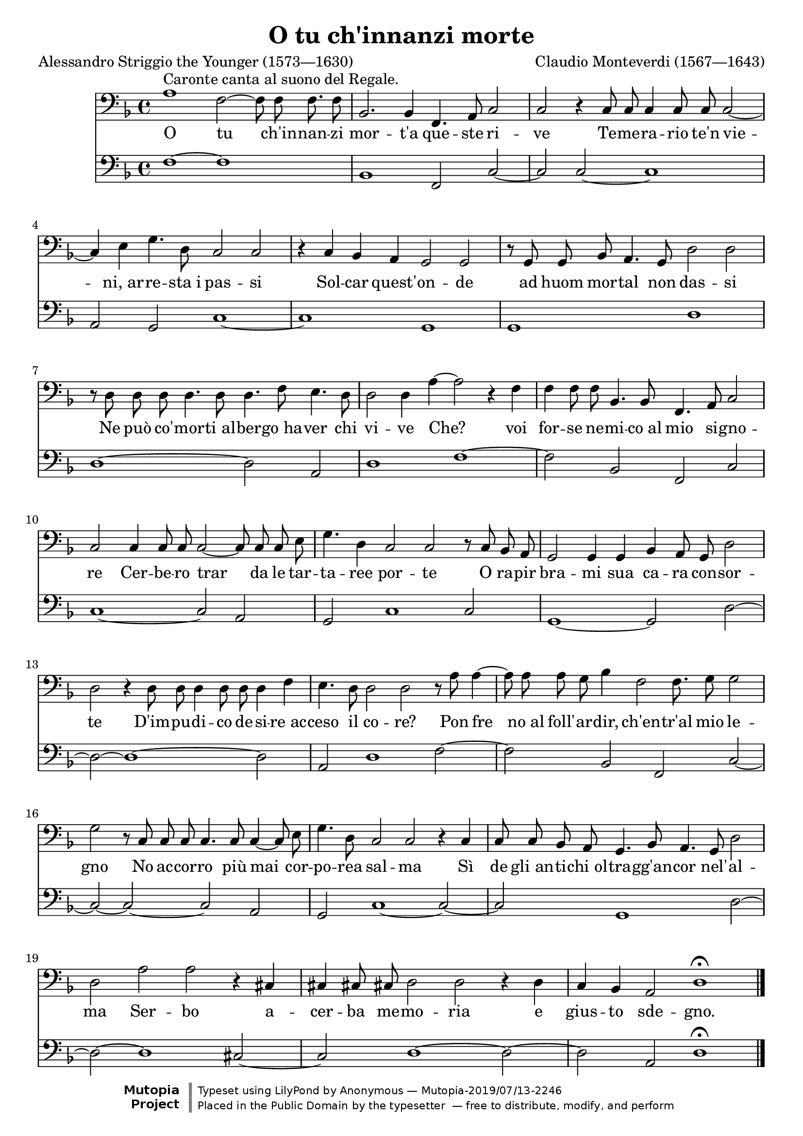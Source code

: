 \version "2.18.2"

\midi {
  \tempo 2 = 50
}

\header {
  title = "O tu ch'innanzi morte"
  composer = "Claudio Monteverdi (1567—1643)"
  poet = "Alessandro Striggio the Younger (1573—1630)"

  date = "1607"
  maintainer = "Anonymous"
  mutopiacomposer = "MonteverdiC"
  mutopiainstrument = "Voice (Bass), Reed Organ"
  mutopiapoet = "Alessandro Striggio the Younger"
  mutopiatitle = "O tu ch'innanzi morte (L'Orfeo)"
  license = "Public Domain"
  source = "L'ORFEO / FAVOLA / IN MVSICA / DA CLAVDIO MONTEVERDE / MAESTRO DI CAPELLA / DELLA SERENISS. REPVBLICA. / RAPPRESENTATA IN MANTOVA / L'Anno 1607. Et novamente Ristampata. / IN VENETIA M D C X. V. / Appresso Riccardo Amadino. (IMSLP51366-PMLP21363, IMSLP30835-PMLP21363)"
  style = "Baroque"
  footer = "Mutopia-2019/07/13-2246"
  copyright = \markup {\override #'(font-name . "DejaVu Sans, Bold") \override #'(baseline-skip . 0) \right-column {\with-url #"http://www.MutopiaProject.org" {\abs-fontsize #9  "Mutopia " \concat {\abs-fontsize #12 \with-color #white "ǀ" \abs-fontsize #9 "Project "}}}\override #'(font-name . "DejaVu Sans, Bold") \override #'(baseline-skip . 0 ) \center-column {\abs-fontsize #11.9 \with-color #grey \bold {"ǀ" "ǀ"}}\override #'(font-name . "DejaVu Sans,sans-serif") \override #'(baseline-skip . 0) \column { \abs-fontsize #8 \concat {"Typeset using " \with-url #"http://www.lilypond.org" "LilyPond " "by " \maintainer " — " \footer}\concat {\concat {\abs-fontsize #8 { "Placed in the " \with-url #"http://creativecommons.org/licenses/publicdomain" "Public Domain" " by the typesetter " " — free to distribute, modify, and perform" }}\abs-fontsize #13 \with-color #white "ǀ" }}}
  tagline = ##f
}

global = {
  \key d \minor
  \time 2/1
  \override Score.TimeSignature #'stencil = #ly:text-interface::print
  \override Score.TimeSignature #'text = \markup \musicglyph #"timesig.C44"

  \cadenzaOn s1*2 s16 \cadenzaOff \bar "|" \set Score.currentBarNumber = #2 s1*4 \break
  s1*2 \noBreak s1*4 \break
  s1*6 \break
  s1*2 \cadenzaOn s1*2 s8 \cadenzaOff \bar "|" \set Score.currentBarNumber = #12 s1*2 \break
  s1*4 \cadenzaOn s1*2 s16 \cadenzaOff \bar "|" \set Score.currentBarNumber = #16 \break
  s1*6 \break
  s1*6 \bar "|."
}

voice = \relative c' {
  a1^"Caronte canta al suono del Regale." f2~ f8 f f8. f8 |
  bes,2. bes4 f4. a8 c2 |
  c2 r4 c8 c c4 c8 c c2~ |

    \barNumberCheck 4

  c4 e g4. d8 c2 c |
  r4 c bes a g2 g |
  r8 g g bes a4. g8 d'2 d |

    \barNumberCheck 7

  r8 d d d d4. d8 d4. f8 e4. d8 |
  d2 d4 a'4~ a2 r4 f |
  f4 f8 f bes,4. bes8 f4. a8 c2 |

    \barNumberCheck 10

  c2 c4 c8 c c2~ c8 c c e |
  g4. d4 c2 c r8 c bes a |
  g2 g4 g bes a8 g d'2 |

    \barNumberCheck 13

  d2 r4 d8 d d4 d8 d d4 f |
  e4. d8 d2 d r8 a' a4~ |
  a8 a a g bes4 f2 f8. g8 g2 |

    \barNumberCheck 16

  g2 r8 c, c c c4. c8 c4~ c8 e |
  g4. d8 c2 c r4 c |
  c8 c bes a g4. bes8 a4. g8 d'2 |

    \barNumberCheck 19

  d2 a' a r4 cis,!4 |
  cis!4 cis!8 cis! d2 d r4 d |
  c4 bes a2 d1\fermata |
}

text = \lyricmode {
  O tu ch'in -- nan -- zi mor -- t'a que -- ste ri -- ve Te -- me -- ra -- rio te'n vie --
  ni,_ar -- re -- sta_i pas -- si Sol -- car quest' -- on -- de ad huom mor -- tal non das -- si
  Ne può co' -- mor -- ti_al -- ber -- go_ha -- ver chi vi -- ve Che? voi for -- se ne -- mi -- co_al mio si -- gno --
  re Cer -- be -- ro trar da le tar -- ta -- ree por -- te O ra -- pir bra -- mi sua ca -- ra con -- sor --
  te D'im -- pu -- di -- co de -- si -- re_ac -- ceso il co -- re? Pon fre no_al foll' -- ar -- dir, ch'en -- tr'al mio le --
  gno No ac -- cor -- ro più mai cor -- po -- rea sal -- ma Sì de gli_an -- ti -- chi_ol -- tra -- gg'an -- cor nel' -- al --
  ma Ser -- bo a -- cer -- ba me -- mo -- ria e gius -- to sde -- gno.
}

%{
O tu ch'innanzi mort'a queste rive
Temerario te'n vie ni, arresta i passi
Solcar quest'onde ad huom mortal non dassi
Ne può co'morti albergo haver chi vive
Che? voi forse nemico al mio signore
Cerbero trar da le tartaree porte
O rapir brami sua cara consorte
D'impudico desire acceso il core?
Pon fre no al foll'ardir, ch'entr'al mio legno
No accorro più mai cor porea salma
Sì de gli antichi oltragg'ancor nel'alma
Serbo acerba memoria e giusto sdegno.
%}

organ = \relative c {
  f1~ f s16 |
  bes,1 f2 c'~ |
  c2 c~ c1 |

    \barNumberCheck 4

  a2 g c1~ |
  c1 g |
  g1 d' |

    \barNumberCheck 7

  d1~ d2 a2 |
  d1 f1~ |
  f2 bes, f c' |

    \barNumberCheck 10

  c1~ c2 a |
  g2 s8 c1 c2 |
  g1~ g2 d'~ |

    \barNumberCheck 13

  d2~ d1~ d2 |
  a2 d1 f2~ |
  f2 bes, f s16 c'2~ |

    \barNumberCheck 16

  c2~ c~ c a |
  g2 c1~ c2~ |
  c2 g1 d'2~ |

    \barNumberCheck 19

  d2~ d1 cis2~ |
  cis2 d1~ d2~ |
  d2 a d1\fermata |
}

\score {
  <<
    \new Staff \with { midiInstrument = "voice oohs" } <<
      \new Voice \global
      \new Voice = "voice" {
        \clef bass
        \autoBeamOff
        \voice
      }
      \new Lyrics \lyricsto "voice" \text
    >>
    \new Staff = "organ" \with { midiInstrument = "reed organ" } <<
      \clef bass
      \global
      \organ
    >>
  >>

  \layout {}
  \midi {}
}